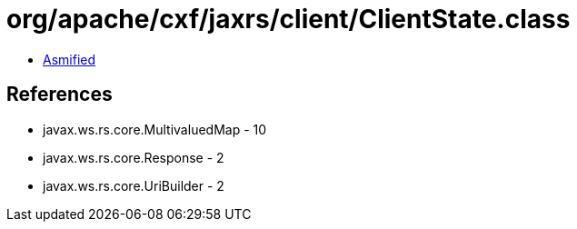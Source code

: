 = org/apache/cxf/jaxrs/client/ClientState.class

 - link:ClientState-asmified.java[Asmified]

== References

 - javax.ws.rs.core.MultivaluedMap - 10
 - javax.ws.rs.core.Response - 2
 - javax.ws.rs.core.UriBuilder - 2
